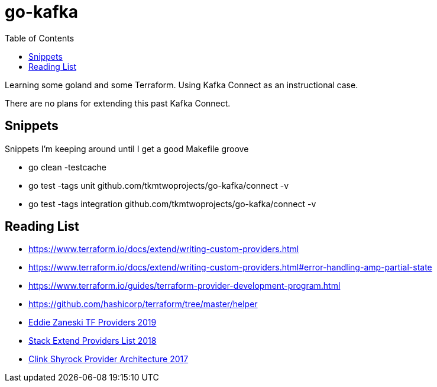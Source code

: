 :toc:
:icons: font
:source-highlighter: prettify
:tags: guides,meta

= go-kafka

Learning some goland and some Terraform.
Using Kafka Connect as an instructional case.

There are no plans for extending this past Kafka Connect.


== Snippets

Snippets I'm keeping around until I get a good Makefile groove

* go clean -testcache
* go test -tags unit github.com/tkmtwoprojects/go-kafka/connect -v
* go test -tags integration github.com/tkmtwoprojects/go-kafka/connect -v


== Reading List

* https://www.terraform.io/docs/extend/writing-custom-providers.html
* https://www.terraform.io/docs/extend/writing-custom-providers.html#error-handling-amp-partial-state
* https://www.terraform.io/guides/terraform-provider-development-program.html
* https://github.com/hashicorp/terraform/tree/master/helper

* https://www.youtube.com/watch?v=noxwUVet5RE[Eddie Zaneski TF Providers 2019]
* https://www.youtube.com/watch?v=2BvpqmFpchI[Stack Extend Providers List 2018]
* https://www.youtube.com/watch?v=TMmovxyo5sY[Clink Shyrock Provider Architecture 2017]
